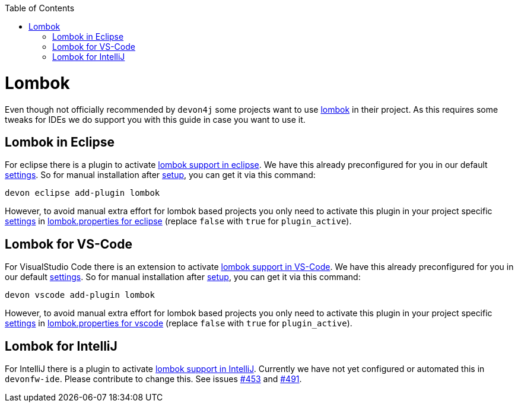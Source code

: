 :toc:
toc::[]

= Lombok

Even though not officially recommended by `devon4j` some projects want to use https://projectlombok.org/[lombok] in their project.
As this requires some tweaks for IDEs we do support you with this guide in case you want to use it.

== Lombok in Eclipse

For eclipse there is a plugin to activate https://projectlombok.org/setup/eclipse[lombok support in eclipse].
We have this already preconfigured for you in our default link:settings.asciidoc[settings]. So for manual installation after link:setup.asciidoc[setup], you can get it via this command: 
```
devon eclipse add-plugin lombok
```
However, to avoid manual extra effort for lombok based projects you only need to activate this plugin in your project specific link:settings.asciidoc[settings] in https://github.com/devonfw/ide-settings/blob/master/eclipse/plugins/lombok.properties#L3[lombok.properties for eclipse] (replace `false` with `true` for `plugin_active`).

== Lombok for VS-Code

For VisualStudio Code there is an extension to activate https://projectlombok.org/setup/vscode[lombok support in VS-Code].
We have this already preconfigured for you in our default link:settings.asciidoc[settings]. So for manual installation after link:setup.asciidoc[setup], you can get it via this command: 
```
devon vscode add-plugin lombok
```
However, to avoid manual extra effort for lombok based projects you only need to activate this plugin in your project specific link:settings.asciidoc[settings] in https://github.com/devonfw/ide-settings/blob/master/vscode/plugins/lombok.properties#L2[lombok.properties for vscode] (replace `false` with `true` for `plugin_active`).

== Lombok for IntelliJ

For IntelliJ there is a plugin to activate https://projectlombok.org/setup/intellij[lombok support in IntelliJ].
Currently we have not yet configured or automated this in `devonfw-ide`.
Please contribute to change this. See issues https://github.com/devonfw/ide/issues/453[#453] and https://github.com/devonfw/ide/issues/491[#491].